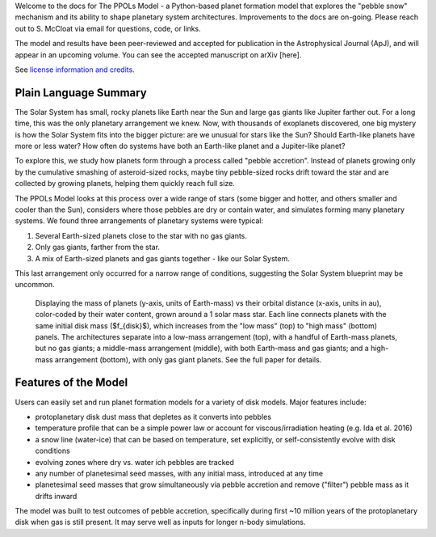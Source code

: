 
Welcome to the docs for The PPOLs Model - a Python-based planet formation model that explores the "pebble snow" mechanism and its ability to shape planetary system architectures. Improvements to the docs are on-going. Please reach out to S. McCloat via email for questions, code, or links.

The model and results have been peer-reviewed and accepted for publication in the Astrophysical Journal (ApJ), and will appear in an upcoming volume. You can see the accepted manuscript on arXiv [here].

See `license information and credits`_.

.. _license information and credits: https://github.com/spmccloat/thePPOLSmodel/tree/main?tab=readme-ov-file#readme

Plain Language Summary
----------------------
The Solar System has small, rocky planets like Earth near the Sun and large gas giants like Jupiter farther out. For a long time, this was the only planetary arrangement we knew. Now, with thousands of exoplanets discovered, one big mystery is how the Solar System fits into the bigger picture: are we unusual for stars like the Sun? Should Earth-like planets have more or less water? How often do systems have both an Earth-like planet and a Jupiter-like planet?

To explore this, we study how planets form through a process called "pebble accretion". Instead of planets growing only by the cumulative smashing of asteroid-sized rocks, maybe tiny pebble-sized rocks drift toward the star and are collected by growing planets, helping them quickly reach full size.

The PPOLs Model looks at this process over a wide range of stars (some bigger and hotter, and others smaller and cooler than the Sun), considers where those pebbles are dry or contain water, and simulates forming many planetary systems. We found three arrangements of planetary systems were typical: 

1. Several Earth-sized planets close to the star with no gas giants.
2. Only gas giants, farther from the star.
3. A mix of Earth-sized planets and gas giants together - like our Solar System.

This last arrangement only occurred for a narrow range of conditions, suggesting the Solar System blueprint may be uncommon.

.. figure:: figures/fig3-lowmedhighmassarch.png

   Displaying the mass of planets (y-axis, units of Earth-mass) vs their orbital distance (x-axis, units in au), color-coded by their water content, grown around a 1 solar mass star. Each line connects planets with the same initial disk mass ($f_{disk}$), which increases from the "low mass" (top) to "high mass" (bottom) panels.  The architectures separate into a low-mass arrangement (top), with a handful of Earth-mass planets, but no gas giants; a middle-mass arrangement (middle), with both Earth-mass and gas giants; and a high-mass arrangement (bottom), with only gas giant planets. See the full paper for details.

Features of the Model
---------------------

Users can easily set and run planet formation models for a variety of disk models. Major features include:

* protoplanetary disk dust mass that depletes as it converts into pebbles

* temperature profile that can be a simple power law or account for viscous/irradiation heating (e.g. Ida et al. 2016)

* a snow line (water-ice) that can be based on temperature, set explicitly, or self-consistently evolve with disk conditions

* evolving zones where dry vs. water ich pebbles are tracked

* any number of planetesimal seed masses, with any initial mass, introduced at any time

* planetesimal seed masses that grow simultaneously via pebble accretion and remove ("filter") pebble mass as it drifts inward

The model was built to test outcomes of pebble accretion, specifically during first ~10 million years of the protoplanetary disk when gas is still present. It may serve well as inputs for longer n-body simulations.